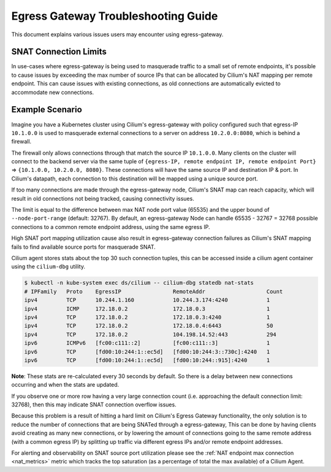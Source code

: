 .. only:: not (epub or latex or html)

    WARNING: You are looking at unreleased Cilium documentation.
    Please use the official rendered version released here:
    https://docs.cilium.io

.. _egress_gateway_troubeshooting:

Egress Gateway Troubleshooting Guide
====================================

This document explains various issues users may encounter using egress-gateway.

SNAT Connection Limits
----------------------

In use-cases where egress-gateway is being used to masquerade traffic to a small set of remote endpoints, it's possible
to cause issues by exceeding the max number of source IPs that can be allocated by Cilium's NAT mapping per remote endpoint.
This can cause issues with existing connections, as old connections are automatically evicted to accommodate new connections.

Example Scenario
----------------

Imagine you have a Kubernetes cluster using Cilium's egress-gateway with policy configured such that egress-IP ``10.1.0.0`` is used to masquerade external connections to a server on address ``10.2.0.0:8080``, which is behind a firewall.

The firewall only allows connections through that match the source IP ``10.1.0.0``.
Many clients on the cluster will connect to the backend server via the same tuple of ``{egress-IP, remote endpoint IP, remote endpoint Port}`` => ``{10.1.0.0, 10.2.0.0, 8080}``. These connections will have the same source IP and destination IP & port. In Cilium's datapath, each connection to this destination will be mapped using a unique source port.

If too many connections are made through the egress-gateway node, Cilium's SNAT map can reach capacity, which will result in old connections not being tracked, causing connectivity issues.

The limit is equal to the difference between max NAT node port value (65535) and the upper bound of ``--node-port-range`` (default: 32767). By default, an egress-gateway Node can handle 65535 - 32767 = 32768 possible connections to a common remote endpoint address, using the same egress IP.

High SNAT port mapping utilization cause also result in egress-gateway connection failures as Cilium's SNAT mapping fails to find available source ports for masquerade SNAT.

Cilium agent stores stats about the top 30 such connection tuples, this can be accessed inside a cilium agent container using the ``cilium-dbg`` utility.

.. code-block:: shell-session

    $ kubectl -n kube-system exec ds/cilium -- cilium-dbg statedb nat-stats
    # IPFamily   Proto    EgressIP                RemoteAddr                   Count
    ipv4         TCP      10.244.1.160            10.244.3.174:4240            1
    ipv4         ICMP     172.18.0.2              172.18.0.3                   1
    ipv4         TCP      172.18.0.2              172.18.0.3:4240              1
    ipv4         TCP      172.18.0.2              172.18.0.4:6443              50
    ipv4         TCP      172.18.0.2              104.198.14.52:443            294
    ipv6         ICMPv6   [fc00:c111::2]          [fc00:c111::3]               1
    ipv6         TCP      [fd00:10:244:1::ec5d]   [fd00:10:244:3::730c]:4240   1
    ipv6         TCP      [fd00:10:244:1::ec5d]   [fd00:10:244::915]:4240      1

**Note**: These stats are re-calculated every 30 seconds by default. So there is a delay between new connections occurring and when the stats are updated.

If you observe one or more row having a very large connection count (i.e. approaching the default connection limit: 32768), then this may indicate SNAT connection overflow issues.

Because this problem is a result of hitting a hard limit on Cilium's Egress Gateway functionality, the only solution is to reduce the number of connections
that are being SNATed through a egress-gateway, This can be done by having clients avoid creating as many new connections, or by lowering the amount of connections going to the same remote address (with a common egress IP) by splitting up traffic via different egress IPs and/or remote endpoint addresses.

For alerting and observability on SNAT source port utilization please see the :ref:`NAT endpoint max connection <nat_metrics>` metric which tracks the top saturation (as a percentage of total the max available) of a Cilium Agent.
